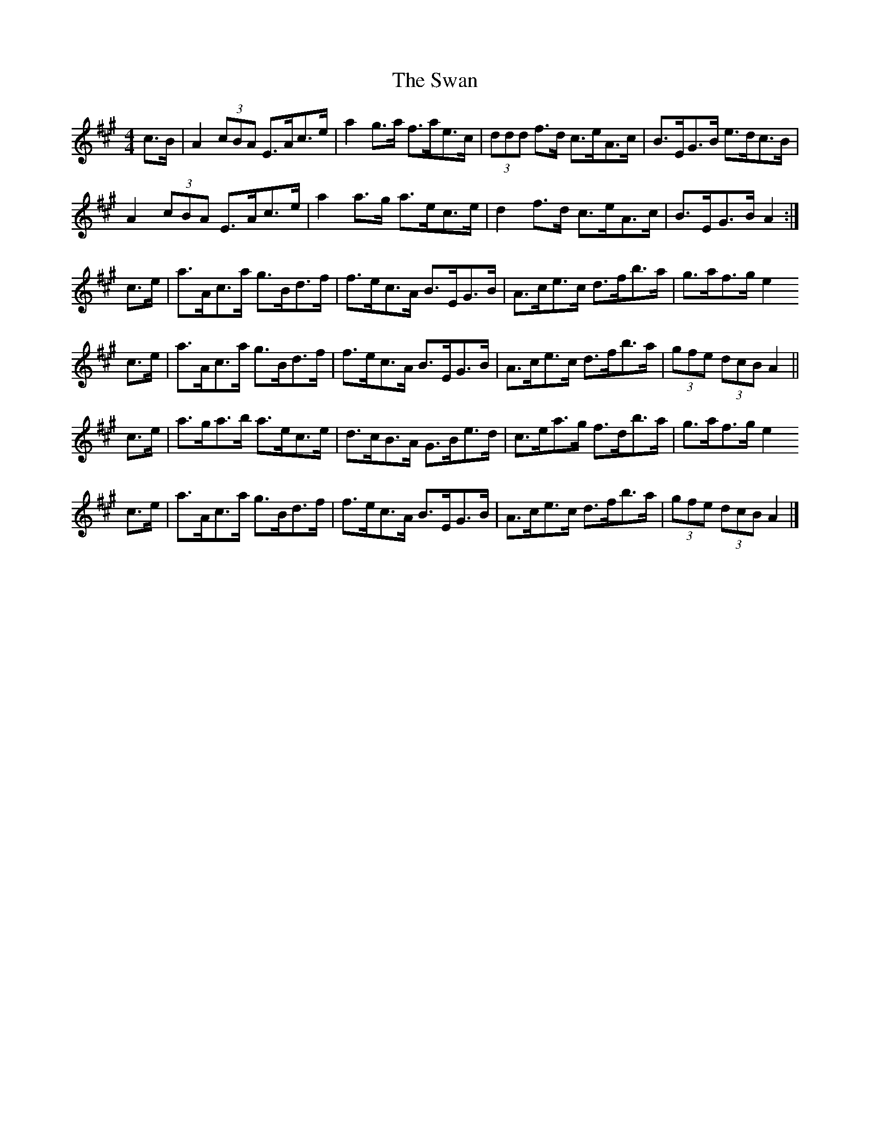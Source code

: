 X: 8
T: Swan, The
Z: Nigel Gatherer
S: https://thesession.org/tunes/1036#setting24242
R: hornpipe
M: 4/4
L: 1/8
K: Amaj
c>B | A2 (3cBA E>Ac>e | a2 g>a f>ae>c | (3ddd f>d c>eA>c | B>EG>B e>dc>B |
A2 (3cBA E>Ac>e | a2 a>g a>ec>e | d2 f>d c>eA>c | B>EG>B A2 :|
c>e | a>Ac>a g>Bd>f | f>ec>A B>EG>B | A>ce>c d>fb>a | g>af>g e2
c>e | a>Ac>a g>Bd>f | f>ec>A B>EG>B | A>ce>c d>fb>a | (3gfe (3dcB A2 ||
c>e | a>ga>b a>ec>e | d>cB>A G>Be>d | c>ea>g f>db>a | g>af>g e2
c>e | a>Ac>a g>Bd>f | f>ec>A B>EG>B | A>ce>c d>fb>a | (3gfe (3dcB A2 |]
